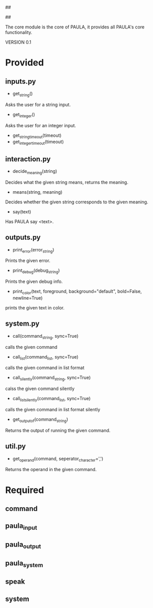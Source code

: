 ##
#      ____   _   _   _ _        _    
#     |  _ \ / \ | | | | |      / \   
#     | |_) / _ \| | | | |     / _ \  
#     |  __/ ___ \ |_| | |___ / ___ \ 
#     |_| /_/   \_\___/|_____/_/   \_\
#
#
# Personal
# Artificial
# Unintelligent
# Life
# Assistant
#
##

The core module is the core of PAULA, it provides all PAULA's core functionality.

VERSION 0.1

* Provided
** inputs.py
   - get_string()
   Asks the user for a string input.
   - get_integer()
   Asks the user for an integer input.
   - get_string_timeout(timeout)
   - get_integer_timeout(timeout)
** interaction.py
   - decide_meaning(string)
   Decides what the given string means, returns the meaning.
   - means(string, meaning)
   Decides whether the given string corresponds to the given meaning.
   - say(text)
   Has PAULA say <text>.
** outputs.py
   - print_error(error_string)
   Prints the given error.
   - print_debug(debug_string)
   Prints the given debug info.
   - print_color(text, foreground, background="default", bold=False, newline=True)
   prints the given text in color.
** system.py
   - call(command_string, sync=True)
   calls the given command
   - call_list(command_list, sync=True)
   calls the given command in list format
   - call_silently(command_string, sync=True)
   calss the given command silently
   - call_list_silently(command_list, sync=True)
   calls the given command in list format silently
   - get_output_of(command_string)
   Returns the output of running the given command.
** util.py
   - get_operand(command, seperator_character=',')
   Returns the operand in the given command.
* Required
** command
** paula_input
** paula_output
** paula_system
** speak
** system

